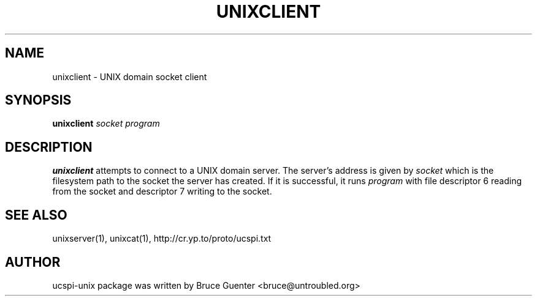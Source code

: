 .TH UNIXCLIENT 1
.SH NAME
unixclient - UNIX domain socket client
.SH SYNOPSIS
.B unixclient
.I socket program
.SH DESCRIPTION
.B unixclient
attempts to connect to a UNIX domain server.
The server's address is given by
.I socket
which is the filesystem path to the socket the server has created.
If it is successful, it runs
.I program
with file descriptor 6 reading from the socket and descriptor 7 writing to the socket.
.P
.SH SEE ALSO
unixserver(1),
unixcat(1),
http://cr.yp.to/proto/ucspi.txt
.SH AUTHOR
ucspi-unix package was written by Bruce Guenter <bruce@untroubled.org>
